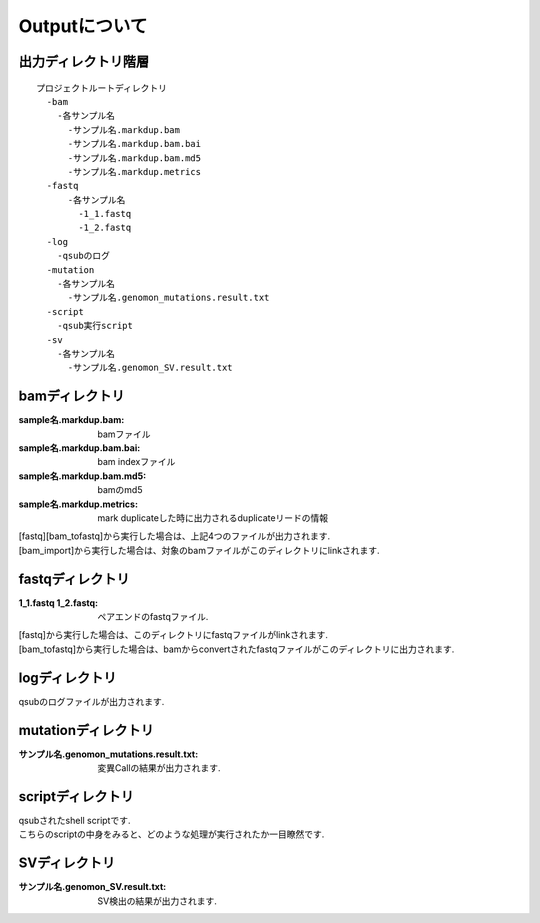 ========================================
Outputについて
========================================

出力ディレクトリ階層
---------------------
::

  プロジェクトルートディレクトリ
    -bam
      -各サンプル名
        -サンプル名.markdup.bam
    	-サンプル名.markdup.bam.bai
	-サンプル名.markdup.bam.md5
	-サンプル名.markdup.metrics
    -fastq
	-各サンプル名
	  -1_1.fastq
	  -1_2.fastq
    -log
      -qsubのログ
    -mutation
      -各サンプル名
        -サンプル名.genomon_mutations.result.txt
    -script
      -qsub実行script
    -sv 
      -各サンプル名
        -サンプル名.genomon_SV.result.txt
	
	
bamディレクトリ
-----------

:sample名.markdup.bam: bamファイル
:sample名.markdup.bam.bai: bam indexファイル
:sample名.markdup.bam.md5: bamのmd5
:sample名.markdup.metrics: mark duplicateした時に出力されるduplicateリードの情報

| [fastq][bam_tofastq]から実行した場合は、上記4つのファイルが出力されます.
| [bam_import]から実行した場合は、対象のbamファイルがこのディレクトリにlinkされます.
  

fastqディレクトリ
-----------

:1_1.fastq 1_2.fastq: ペアエンドのfastqファイル.

| [fastq]から実行した場合は、このディレクトリにfastqファイルがlinkされます.
| [bam_tofastq]から実行した場合は、bamからconvertされたfastqファイルがこのディレクトリに出力されます.

  
logディレクトリ
-----------
  
| qsubのログファイルが出力されます.


mutationディレクトリ
----------------

:サンプル名.genomon_mutations.result.txt: 変異Callの結果が出力されます.

  
scriptディレクトリ
--------------

| qsubされたshell scriptです.
| こちらのscriptの中身をみると、どのような処理が実行されたか一目瞭然です.
  
  
SVディレクトリ
----------------

:サンプル名.genomon_SV.result.txt: SV検出の結果が出力されます.

